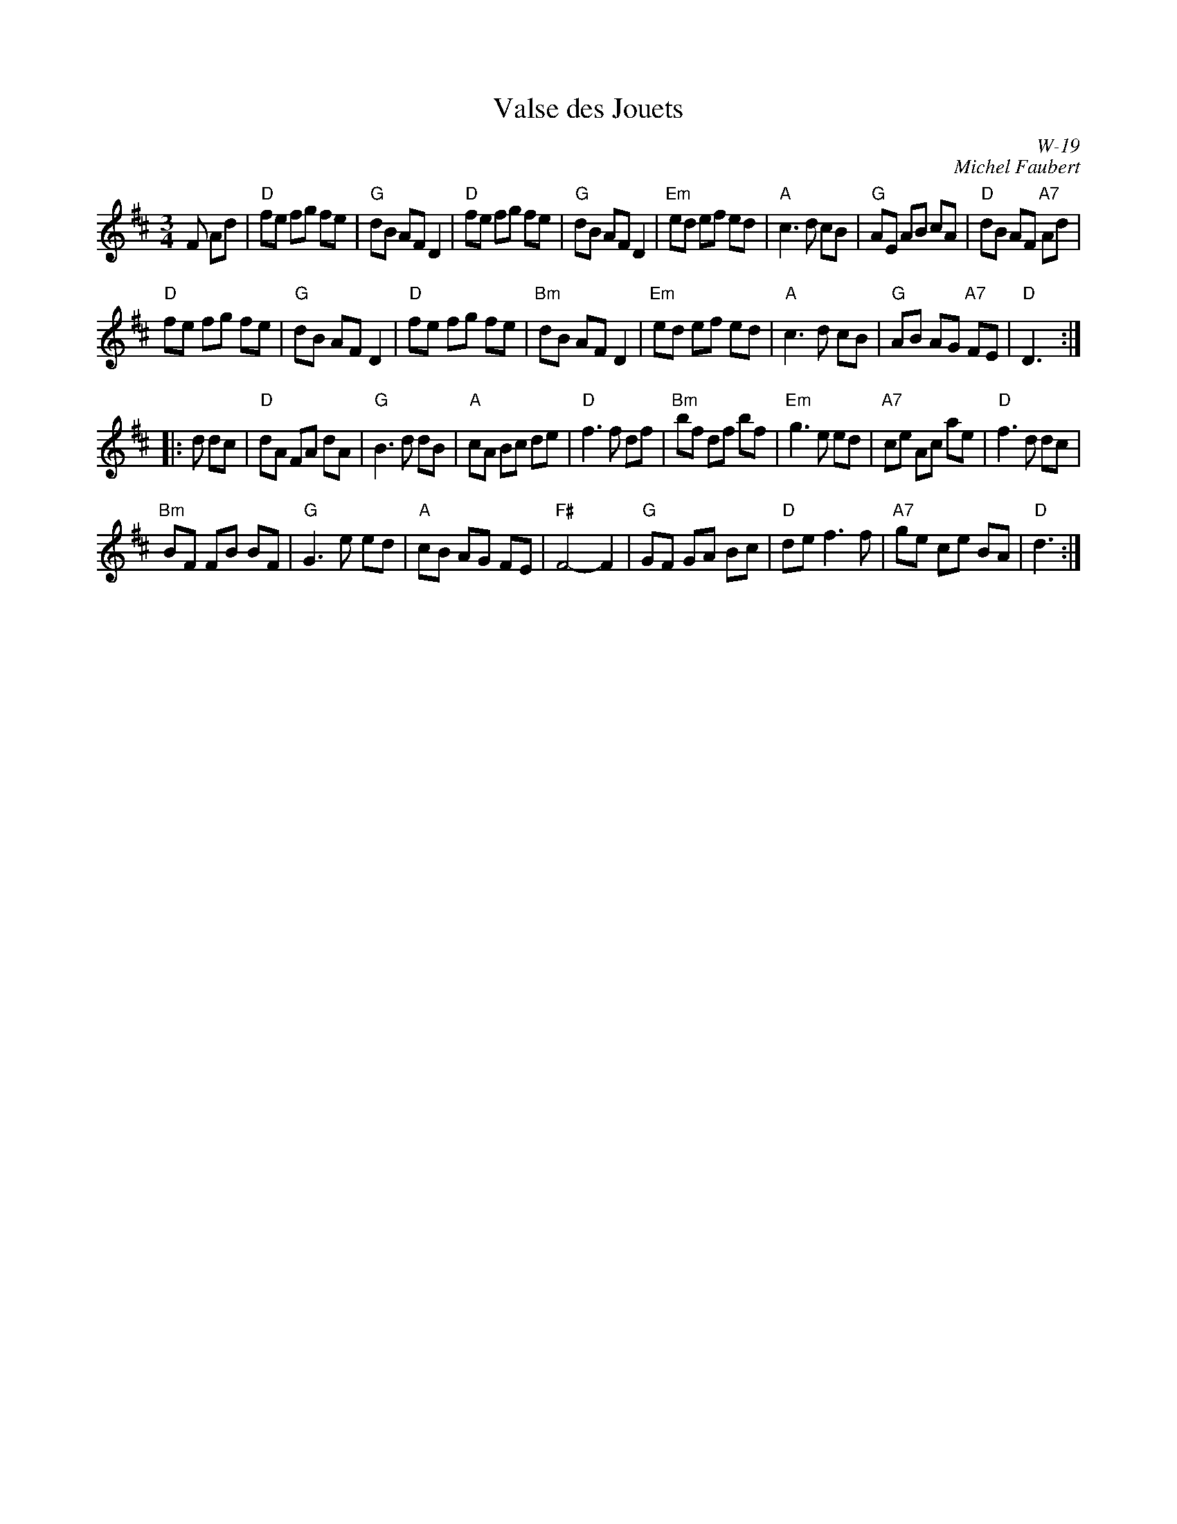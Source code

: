 X:1
T: Valse des Jouets
I:
I:
C: W-19
C: Michel Faubert
M: 3/4
Z:
R: waltz
K: D
F Ad|"D"fe fg fe| "G"dB AF D2| "D"fe fg fe| "G"dB AF D2|\
     "Em"ed ef ed| "A"c3d cB| "G"AE AB cA| "D"dB AF "A7"Ad|
     "D"fe fg fe| "G"dB AF D2| "D"fe fg fe| "Bm"dB AF D2|\
     "Em"ed ef ed| "A"c3d cB| "G"AB AG "A7"FE| "D"D3:|
|:\
d dc| "D"dA FA dA| "G"B3d dB| "A"cA Bc de| "D"f3f df|\
      "Bm"bf df bf| "Em"g3e ed| "A7"ce Ac ae| "D"f3d dc|
      "Bm"BF FB BF| "G"G3e ed| "A"cB AG FE| "F#"F4- F2|\
      "G"GF GA Bc| "D"de f3f| "A7"ge ce BA| "D"d3:|
%

